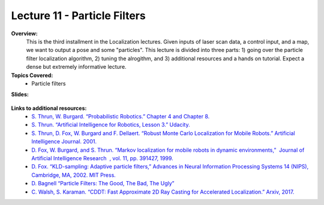 .. _doc_lecture11:


Lecture 11 - Particle Filters
=============================================

**Overview:** 
	This is the third installment in the Localization lectures. Given inputs of laser scan data, a control input, and a map, we want to output a pose and some "particles". This lecture is divided into three parts: 1) going over the particle filter localization algorithm, 2) tuning the alrogithm, and 3) additional resources and a hands on tutorial. Expect a dense but extremely informative lecture.

**Topics Covered:**
	-	Particle filters

**Slides:**

	.. raw:: html

		<iframe width="700" height="500" src="https://docs.google.com/presentation/d/e/2PACX-1vSAP4VlIu1InjJr5lWCBzvogAVXviJnau9XCnxVfWvDNKrQrCn2Qzvb_Dozl35SV5MDKIN4Q-NRZfTn/embed?start=false&loop=false&delayms=3000" frameborder="0" width="960" height="569" allowfullscreen="true" mozallowfullscreen="true" webkitallowfullscreen="true"></iframe>

.. 
	**Video:**

		.. raw:: html

			<iframe width="560" height="315" src="https://www.youtube.com/embed/zkMelEB3-PY" frameborder="0" allow="accelerometer; autoplay; encrypted-media; gyroscope; picture-in-picture" allowfullscreen></iframe>


**Links to additional resources:**
	- `S. Thrun, W. Burgard. “Probabilistic Robotics.” Chapter 4 and Chapter 8. <http://www.probabilistic-robotics.org/>`_
	- `S. Thrun. “Artificial Intelligence for Robotics, Lesson 3.” Udacity. <https://www.udacity.com/course/artificial-intelligence-for-robotics--cs373>`_
	- `S. Thrun, D. Fox, W. Burgard and F. Dellaert. “Robust Monte Carlo Localization for Mobile Robots.”​ Artificial Intelligence Journal. 2001. <http://citeseerx.ist.psu.edu/viewdoc/download?doi=10.1.1.71.6016&rep=rep1&type=pdf>`_
	- `D. Fox, W. Burgard, and S. Thrun. “Markov localization for mobile robots in dynamic environments,” ​ Journal of Artificial Intelligence Research ​ , vol. 11, pp. 391427, 1999. <http://www.jair.org/media/616/live-616-1819-jair.pdf>`_
	- `D. Fox. “KLD-sampling: Adaptive particle filters,” Advances in Neural Information Processing Systems 14 (NIPS), Cambridge, MA, 2002. MIT Press. <https://papers.nips.cc/paper/1998-kld-sampling-adaptive-particle-filters.pdf>`_
	- `D. Bagnell “Particle Filters: The Good, The Bad, The Ugly” <http://www.cs.cmu.edu/~16831-f12/notes/F14/16831_lecture05_gseyfarth_zbatts.pdf>`_
	- `C. Walsh, S. Karaman. “CDDT: Fast Approximate 2D Ray Casting for Accelerated Localization.” Arxiv, 2017. <http://arxiv.org/abs/1705.01167>`_


